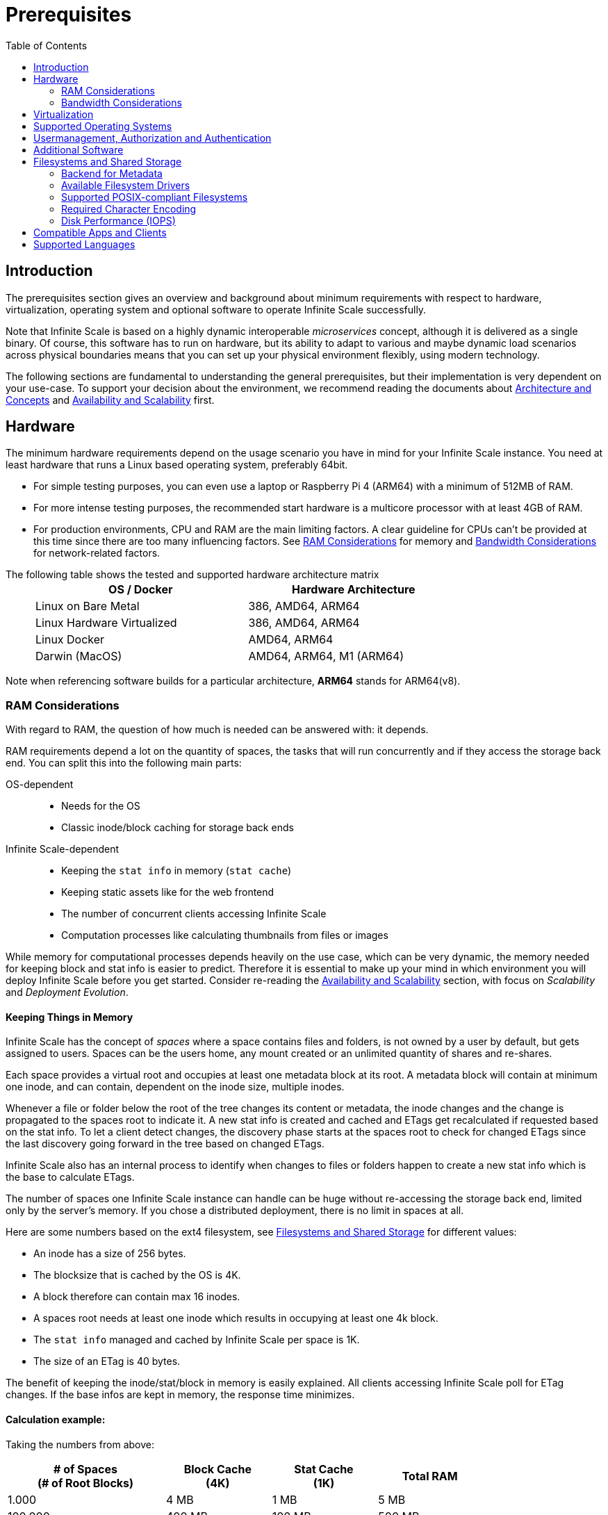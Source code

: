 = Prerequisites
:toc: right
:toclevels: 2
:description: The prerequisites section gives an overview and background about minimum requirements with respect to hardware, virtualization, operating system and optional software to operate Infinite Scale successfully.

:ext4_url: https://en.wikipedia.org/wiki/Ext4
:btrfs_url: https://en.wikipedia.org/wiki/Btrfs
:zfs_url: https://en.wikipedia.org/wiki/ZFS
:xfs_url: https://en.wikipedia.org/wiki/XFS
:ceph_url: https://docs.ceph.com/en/latest/start/intro/
:ceph_ram_url: https://docs.ceph.com/en/latest/start/hardware-recommendations/#ram
:nfs_url: https://en.wikipedia.org/wiki/Network_File_System

:what_is_nginx_url: https://www.nginx.com/resources/glossary/nginx/
:nginx_url: https://docs.nginx.com/nginx/admin-guide/web-server/reverse-proxy/
:what_is_traefik_url: https://doc.traefik.io/traefik/
:traefik_github_url: https://github.com/traefik/traefik#readme
:apache_rev_url: https://httpd.apache.org/docs/2.4/howto/reverse_proxy.html
:what_is_apache_url: https://www.apache.org/

:messagepack: https://msgpack.org/index.html

== Introduction

{description}

Note that Infinite Scale is based on a highly dynamic interoperable _microservices_ concept, although it is delivered as a single binary. Of course, this software has to run on hardware, but its ability to adapt to various and maybe dynamic load scenarios across physical boundaries means that you can set up your physical environment flexibly, using modern technology.

The following sections are fundamental to understanding the general prerequisites, but their implementation is very dependent on your use-case. To support your decision about the environment, we recommend reading the documents about  xref:architecture/architecture.adoc[Architecture and Concepts] and xref:availability_scaling/availability_scaling.adoc[Availability and Scalability] first.

== Hardware

The minimum hardware requirements depend on the usage scenario you have in mind for your Infinite Scale instance. You need at least hardware that runs a Linux based operating system, preferably 64bit.

* For simple testing purposes, you can even use a laptop or Raspberry Pi 4 (ARM64) with a minimum of 512MB of RAM.
* For more intense testing purposes, the recommended start hardware is a multicore processor with at least 4GB of RAM.
* For production environments, CPU and RAM are the main limiting factors. A clear guideline for CPUs can't be provided at this time since there are too many influencing factors. See xref:ram-considerations[RAM Considerations] for memory and xref:bandwidth-considerations[Bandwidth Considerations] for network-related factors.

{empty}
// only needed to separate from the list

The following table shows the tested and supported hardware architecture matrix::
+
[width="75%",cols="50%,50%",options="header"]
|===
| OS / Docker
| Hardware Architecture

| Linux on Bare Metal
| 386, AMD64, ARM64

| Linux Hardware Virtualized
| 386, AMD64, ARM64

| Linux Docker
| AMD64, ARM64

| Darwin (MacOS)
| AMD64, ARM64, M1 (ARM64)
|===

Note when referencing software builds for a particular architecture, *ARM64* stands for ARM64(v8).

=== RAM Considerations

// harvested from https://owncloud.dev/architecture/efficient-stat-polling/
// text adopted based on a discussion with jfd on 24.3.

// fixme: how to read stat info (local and eg nfs)

With regard to RAM, the question of how much is needed can be answered with: it depends.

RAM requirements depend a lot on the quantity of spaces, the tasks that will run concurrently and if they access the storage back end. You can split this into the following main parts:

OS-dependent::
* Needs for the OS
* Classic inode/block caching for storage back ends

Infinite Scale-dependent::
* Keeping the `stat info` in memory (`stat cache`)
* Keeping static assets like for the web frontend
* The number of concurrent clients accessing Infinite Scale
* Computation processes like calculating thumbnails from files or images

While memory for computational processes depends heavily on the use case, which can be very dynamic, the memory needed for keeping block and stat info is easier to predict. Therefore it is essential to make up your mind in which environment you will deploy Infinite Scale before you get started. Consider re-reading the xref:availability_scaling/availability_scaling.adoc[Availability and Scalability] section, with focus on _Scalability_ and _Deployment Evolution_.

==== Keeping Things in Memory

Infinite Scale has the concept of _spaces_ where a space contains files and folders, is not owned by a user by default, but gets assigned to users. Spaces can be the users home, any mount created or an unlimited quantity of shares and re-shares.

Each space provides a virtual root and occupies at least one metadata block at its root. A metadata block will contain at minimum one inode, and can contain, dependent on the inode size, multiple inodes.

Whenever a file or folder below the root of the tree changes its content or metadata, the inode changes and the change is propagated to the spaces root to indicate it. A new stat info is created and cached and ETags get recalculated if requested based on the stat info. To let a client detect changes, the discovery phase starts at the spaces root to check for changed ETags since the last discovery going forward in the tree based on changed ETags.

Infinite Scale also has an internal process to identify when changes to files or folders happen to create a new stat info which is the base to calculate ETags.

The number of spaces one Infinite Scale instance can handle can be huge without re-accessing the storage back end, limited only by the server's memory. If you chose a distributed deployment, there is no limit in spaces at all.

Here are some numbers based on the ext4 filesystem, see xref:filesystems-and-shared-storage[Filesystems and Shared Storage] for different values:

// fixme: https://unix.stackexchange.com/a/385341

* An inode has a size of 256 bytes.
* The blocksize that is cached by the OS is 4K.
* A block therefore can contain max 16 inodes.
* A spaces root needs at least one inode which results in occupying at least one 4k block.
* The `stat info` managed and cached by Infinite Scale per space is 1K.
* The size of an ETag is 40 bytes.

The benefit of keeping the inode/stat/block in memory is easily explained. All clients accessing Infinite Scale poll for ETag changes. If the base infos are kept in memory, the response time minimizes.

==== Calculation example:

Taking the numbers from above:

[[sample_environments]]
[width="80%",cols="^90%,^60%,^60%,^60%",options="header"]
|===
| # of Spaces +
(# of Root Blocks)
| Block Cache +
(4K)
| Stat Cache +
(1K)
| Total RAM

| 1.000
| 4 MB
| 1 MB
| 5 MB

| 100.000
| 400 MB
| 100 MB
| 500 MB

| 1.000.000
| 4 GB
| 1 GB
| 5 GB
|===


Summary (caching view only)::
[NOTE]
====
The above table can be interpreted as follows:

* The memory needed for keeping the root inode is based on the number of spaces created (Infinite Scale relevant) and the blocksize (filesystem dependent).
* The memory needed for caching stat info is directly related to the number of spaces (Infinite Scale relevant).
====

Consideration Summary::
* Using 4GB of RAM is a good starting point.
* Regularly check the quantity of spaces that the server(s) must handle.
* Getting a VFS cache hit/miss ratio is hard. Keep an eye on Kernel `iostat` which measures raw io. When it starts increasing and all RAM has been used as buffer cache, you may need to increase the amount of available RAM or redistribute services.
* When using a distributed deployment, it is much easier to scale and re-distribute dynamic loads accordingly.

// fixme: where to tune in case the os (vfs_cache_pressure ?) or is this not needed/wanted
// fixme: see https://rudd-o.com/linux-and-free-software/tales-from-responsivenessland-why-linux-feels-slow-and-how-to-fix-that
// fixme: https://manhart.blog/2020/04/linux-leistungsverbesserungen/
// fixme: personal note: reducing vfs_cache_pressure from 100 to 20 improved the "real" component by 40% up to 90%!

==== Background

Storing metadata in memory is important with respect to access and synchronization performance.

Backend Check::
Infinite Scale has a notification process when a change occurs and manages the stat info accordingly. An ETAg gets computed if requested, based on the stat info.

Client Check::
Usually, every connected client polls their assigned spaces root ETag every 30 seconds and compares it to the former ETag received for changes. Based on detected changes, actions take place.

This makes it clear why RAM can be an essential performance factor for client access and synchronization when more spaces are present.

=== Bandwidth Considerations

The bandwidth requirements and limitations are based on the following background. Note that this is a view on the internal network (LAN) only. Any considerations about access from the Internet are not part of this description but can be derived from the LAN point of view:

Clients, which are accessing Infinite Scale, request information about what has changed. Depending on the response and if a file synchronization is required, different bandwidth needs may result. Note that when using e.g. the Desktop Client and virtual files (VFS), only those files get physically synced which are set to be locally present, preventing additional bandwidth consumption.

// fixme: the bandwidth calculation in the devdocs is imho wrong as the bigger number is the response and not the request which is then the limiting factor

Request for changed elements::
To get the information about changes, the request always starts at the spaces root, looking for changed ETags, and follows only a path that has changed elements. Therefore PROPFIND requests and responses are used. A request has about 500 bytes and a response has roughly 800 bytes in size.
+
[caption=]
.Number of maximum concurrent PROPFIND responses per second
[width="60%",cols="60%,80%",options="header"]
|===
| Network
| max. PROPFIND responses/s

| 100 Mbit (~10MB/s)
| 12.500

| 1 Gbit (~100MB/s)
| 125.000

| 10 Gbit (~1GB/s)
| 1.250.000
|===

Request syncing changed files::
When a file has been identified to be physically synced, the bandwidth requirements depend on the size and the time it should finish. Note that syncing changed files can saturate a network more easily than the handling of changed ETags!

Calculation example::
Consider 500 concurring syncing users, syncing with the default setting of every 30 sec, will create about ~3K PROPFIND requests (500 x 712 / 60 / 2) which consume about 2.4MB/s of bandwidth (3K x 800B) - without doing the file syncs necessary. The physical transfer will create extra bandwidth requirements.

Summary::
[NOTE]
====
As you can see above, the bandwidth requirements depend on:

* The number of concurrent clients accessing Infinite Scale
* The number of spaces to be synced
* The dynamics of changes
* The relative location of a change
* The need to download changed files locally

The quantity of files and folders in total has only an impact on the first, but not on recurring synchronizations.
====

== Virtualization

Depending on the usecase, you can run Infinite Scale on:

* No virtualization, bare metal
* Virtualized hardware like VMWare, KVM, HyperV, VirtualBox etc.
* Virtualized Linux operating system in Docker containers

== Supported Operating Systems

For _best performance_, _stability_, _support_, and _full functionality_ we officially support Infinite Scale running on the following Linux distributions:

* Debian 10 and higher
* Fedora 32 and higher
* Red Hat Enterprise Linux 7.5 and higher including all 100% compatible derivatives
* SUSE Linux Enterprise Server 12 with SP4/5 and SLES 15.x
* openSUSE Leap 15.2 and higher
* Ubuntu 20.04 and higher

== Usermanagement, Authorization and Authentication

Infinite Scale provides out of the box a minimal OpenID Connect provider via the xref:{s-path}/idp.adoc[IDP Service] and a minimal LDAP service via the xref:{s-path}/idm.adoc[IDM Service]. Both services are limited in the provided functionality, see the referenced services for important details. These services can be used for small environments like up to a few hundred users. For enterprise environments, it is highly recommended using enterprise grade external software like KeyCloak plus openLDAP or MS ADFS with Active Directory, which can be configured in the respective service. Please use the {oc-contact-url}[ownCloud contact form] to get in touch if other than the named IDP / IDM providers are required.

== Additional Software

It is strongly recommend to use a reverse proxy for:

. security reasons,
. load balancing and
. high availability.

The Infinite Scale documentation will use *traefik* for examples, but you can use NGINX, Apache or others too. All three products provide either a binary or docker file to download.

[quote, '(C) {traefik_github_url}[Traefik Labs, The Cloud Native Application Proxy]']
____
{what_is_traefik_url}[Traefik] is a modern HTTP reverse proxy and load balancer that makes deploying microservices easy. Traefik integrates with your existing infrastructure components (https://www.docker.com/[Docker], https://docs.docker.com/engine/swarm/[Swarm mode], https://kubernetes.io/[Kubernetes], Marathon, Consul, Etcd, Rancher, Amazon ECS, ...) and configures itself automatically and dynamically. Pointing Traefik at your orchestrator should be the only configuration step you need.
____

[quote, '(C) {nginx_url}[NGINX Reverse Proxy]']
____
{what_is_nginx_url}[NGINX] is open source software for web serving, reverse proxying, caching, load balancing, media streaming, and more. It started out as a web server designed for maximum performance and stability. In addition to its HTTP server capabilities, NGINX can also function as a proxy server for email (IMAP, POP3, and SMTP) and a reverse proxy and load balancer for HTTP, TCP, and UDP servers.
____


[quote, '(C) {apache_rev_url}[Apache Reverse Proxy]']
____
{what_is_apache_url}[Apache] In addition to being a "basic" web server and providing static and dynamic content to end-users, Apache httpd (as well as most other web servers) can also act as a reverse proxy server, also-known-as a "gateway" server.
____

== Filesystems and Shared Storage

Infinite Scale defines drivers for filesystems to store blobs and metadata. The drivers can be configured via the xref:{s-path}/storage-users.adoc[Storage-Users Service Configuration].

=== Backend for Metadata

Metadata is stored as {messagepack}[messagepack] files. Messagepack files have as filetype `.mpk`, contain compressed JSON data, are compact and fast. There is also no limit in metadata stored for one mpk file which makes using messagepack futureproof. Using messagepack allows the use of standard filesystems, see the supported list below.

=== Available Filesystem Drivers

See the xref:deployment/storage/general-considerations.adoc[General Storage Considerations] documentation for more details on individual filesystem drivers.

The ocis filesystem driver::
When the `ocis` driver is used, blobs and metadata must be on a POSIX-compliant filesystem. This driver decomposes the metadata and persists it in a POSIX filesystem. Blobs are stored on the filesystem as well. This layout makes extensive use of symlinks. A filesystem like xfs or zfs without practical inode size limitations is recommended. A further integration with file systems like CephFS or GPFS is under investigation.

The s3ng filesystem driver::
When the `s3ng` driver is used, blobs reside on a S3 bucket and the metadata will be stored on a POSIX-compliant filesystem which needs to be provisioned. As this POSIX-compliant filesystem usually needs to be mounted on several Infinite Scale instances like when deploying with a xref:deployment/container/orchestration/orchestration.adoc[container orchestration], consider using NFS for storing this metadata. This splitting is necessary for performance reasons.

The PosixFS filesystem driver (experimental)::
When the `posixfs` driver is used, you can connect to fully compliant posix filesystems with shared access. It requires some mandatory posix filesystem features to be available like handling extended attributes and notification processes. This also differentiates it from other drivers that use messagepack for metadata. Note that extended attributes need to be included in the backup strategy.

Other drivers can be used too like for the Ceph or EOS filesystem, but no support can be given because they are not developed or maintained by ownCloud. 

=== Supported POSIX-compliant Filesystems

The supported Infinite Scale POSIX-compliant filesystems are the following. Note that the default block size impacts the calculation example at xref:sample_environments[RAM Considerations], which is definable on some filesystems and if applicable, is for informational purposes only:

{empty}

[caption=]
.Local Filesystems
[width="60%",cols="30%,70%",options="header"]
|===
| Name
| Default Block Size

| {ext4_url}[EXT4]
| 4K

| {xfs_url}[XFS]
| 4K

| {btrfs_url}[BTRFS]
| 16K

| {zfs_url}[ZFS]
| 128K
|===

{empty}

[caption=]
.Remote Filesystems
[width="80%",cols="26%,90%",options="header"]
|===
| Name
| Default Block Size

| {nfs_url}[NFS]
| The block size depends on the `rsize` parameter in the mount options. Defaults to 4K which is fine when using NFS for metadata only, usually set to 32K when also storing user data.
|===

Ceph Notes::
+
[NOTE]
====
* {ceph_url}[Ceph] is an open source flexible distributed storage system (multi-server, multi-rack, multi-site) with an object storage layer. Ceph-S3 presents that object storage with an API that emulates the AWS' S3 API.

* Ceph follows a different concept with regard to handling metadata, which impacts memory requirements. See the {ceph_ram_url}[Ceph Hardware Recommendations] for more details.

* Note that you cannot access the same files in CephFS and Ceph-S3. Ceph allows exposing commodity hardware as either blockstorage (RBD), S3 or CephFS. It is not possible to write a file via S3 and then read it via CephFS.
====

=== Required Character Encoding

The required character encoding is 4-Byte UTF-8 Unicode Encoding.

=== Disk Performance (IOPS)

The storage system must not impose a cap on the input/output operations per second (IOPS). Imposing such limits can significantly degrade the performance, leading to suboptimal user experiences and decreased efficiency. Ensuring unrestricted IOPS capability is essential for maintaining optimal performance levels.

== Compatible Apps and Clients

Spaces are supported with the ownCloud Web interface and since the Desktop app version 3.0.

* Web (embedded in Infinite Scale)
* Desktop app > 3.0

Spaces for the mobile apps are available since versions:

* iOS app > 12.0
* Android app > 4.0

== Supported Languages

Supported languages are:

* English
* German

Additional languages may be contributed by the community but are not guaranteed to be complete.
